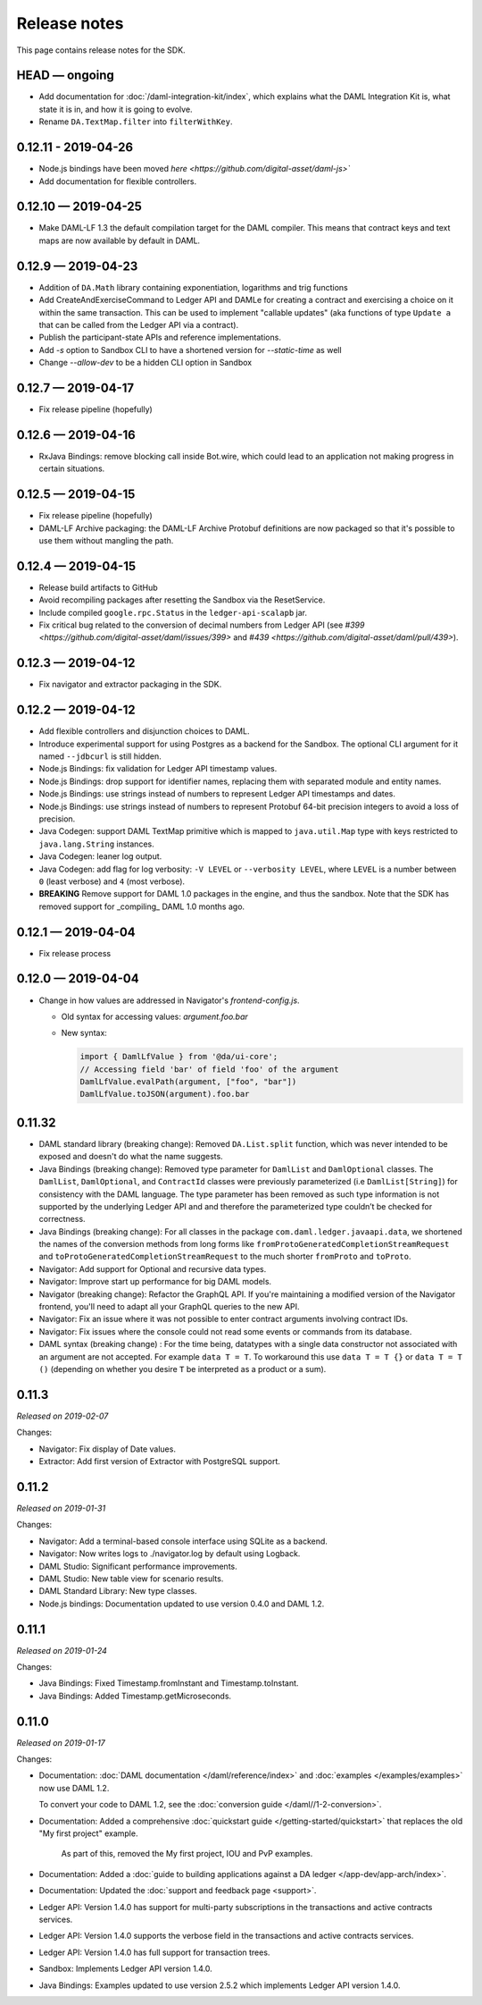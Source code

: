 .. Copyright (c) 2019 Digital Asset (Switzerland) GmbH and/or its affiliates. All rights reserved.
.. SPDX-License-Identifier: Apache-2.0

Release notes
#############

This page contains release notes for the SDK.

HEAD — ongoing
--------------

- Add documentation for :doc:`/daml-integration-kit/index`, which explains
  what the DAML Integration Kit is, what state it is in, and how it is going
  to evolve.
- Rename ``DA.TextMap.filter`` into ``filterWithKey``.

0.12.11 - 2019-04-26
--------------------

- Node.js bindings have been moved `here <https://github.com/digital-asset/daml-js>``
- Add documentation for flexible controllers.

0.12.10 — 2019-04-25
--------------------

- Make DAML-LF 1.3 the default compilation target for the DAML compiler. This means that
  contract keys and text maps are now available by default in DAML.

0.12.9 — 2019-04-23
-------------------

- Addition of ``DA.Math`` library containing exponentiation, logarithms and trig functions
- Add CreateAndExerciseCommand to Ledger API and DAMLe for creating a contract
  and exercising a choice on it within the same transaction. This can be used to
  implement "callable updates" (aka functions of type ``Update a`` that can be
  called from the Ledger API via a contract).
- Publish the participant-state APIs and reference implementations.
- Add `-s` option to Sandbox CLI to have a shortened version for `--static-time` as well
- Change `--allow-dev` to be a hidden CLI option in Sandbox

0.12.7 — 2019-04-17
-------------------

- Fix release pipeline (hopefully)

0.12.6 — 2019-04-16
-------------------

- RxJava Bindings: remove blocking call inside Bot.wire, which could lead to an
  application not making progress in certain situations.

0.12.5 — 2019-04-15
-------------------

- Fix release pipeline (hopefully)
- DAML-LF Archive packaging: the DAML-LF Archive Protobuf definitions are now
  packaged so that it's possible to use them without mangling the path.

0.12.4 — 2019-04-15
-------------------

- Release build artifacts to GitHub
- Avoid recompiling packages after resetting the Sandbox via the ResetService.
- Include compiled ``google.rpc.Status`` in the ``ledger-api-scalapb`` jar.
- Fix critical bug related to the conversion of decimal numbers from Ledger API
  (see `#399 <https://github.com/digital-asset/daml/issues/399>` and
  `#439 <https://github.com/digital-asset/daml/pull/439>`).

0.12.3 — 2019-04-12
-------------------

- Fix navigator and extractor packaging in the SDK.

0.12.2 — 2019-04-12
-------------------

- Add flexible controllers and disjunction choices to DAML.
- Introduce experimental support for using Postgres as a backend for the
  Sandbox. The optional CLI argument for it named ``--jdbcurl`` is still
  hidden.
- Node.js Bindings: fix validation for Ledger API timestamp values.
- Node.js Bindings: drop support for identifier names, replacing them with
  separated module and entity names.
- Node.js Bindings: use strings instead of numbers to represent Ledger API
  timestamps and dates.
- Node.js Bindings: use strings instead of numbers to represent Protobuf 64-bit
  precision integers to avoid a loss of precision.
- Java Codegen: support DAML TextMap primitive which is mapped to
  ``java.util.Map`` type with keys restricted to ``java.lang.String``
  instances.
- Java Codegen: leaner log output.
- Java Codegen: add flag for log verbosity: ``-V LEVEL`` or ``--verbosity
  LEVEL``, where ``LEVEL`` is a number between ``0`` (least verbose) and ``4``
  (most verbose).
- **BREAKING** Remove support for DAML 1.0 packages in the engine, and thus the
  sandbox. Note that the SDK has removed support for _compiling_ DAML 1.0
  months ago.

0.12.1 — 2019-04-04
-------------------

- Fix release process

0.12.0 — 2019-04-04
-------------------

- Change in how values are addressed in Navigator's `frontend-config.js`.

  - Old syntax for accessing values: `argument.foo.bar`
  - New syntax:

    .. code-block:: javascript

       import { DamlLfValue } from '@da/ui-core';
       // Accessing field 'bar' of field 'foo' of the argument
       DamlLfValue.evalPath(argument, ["foo", "bar"])
       DamlLfValue.toJSON(argument).foo.bar


0.11.32
-------

- DAML standard library (breaking change): Removed ``DA.List.split`` function, which was never intended to be
  exposed and doesn't do what the name suggests.
- Java Bindings (breaking change): Removed type parameter for ``DamlList`` and ``DamlOptional`` classes.
  The ``DamlList``, ``DamlOptional``, and ``ContractId`` classes were previously parameterized (i.e ``DamlList[String]``)
  for consistency with the DAML language. The type parameter has been removed as such type information
  is not supported by the underlying Ledger API and and therefore the parameterized type couldn’t be
  checked for correctness.
- Java Bindings (breaking change): For all classes in the package ``com.daml.ledger.javaapi.data``, we shortened
  the names of the conversion methods from long forms like ``fromProtoGeneratedCompletionStreamRequest`` and
  ``toProtoGeneratedCompletionStreamRequest`` to the much shorter ``fromProto`` and ``toProto``.
- Navigator: Add support for Optional and recursive data types.
- Navigator: Improve start up performance for big DAML models.
- Navigator (breaking change): Refactor the GraphQL API. If you're maintaining a modified version of
  the Navigator frontend, you'll need to adapt all your GraphQL queries to the new API.
- Navigator: Fix an issue where it was not possible to enter contract arguments involving contract IDs.
- Navigator: Fix issues where the console could not read some events or commands from its database.
- DAML syntax (breaking change) : For the time being, datatypes with a single data constructor not associated with an argument are not accepted. For example ``data T = T``. To workaround this use ``data T = T {}`` or ``data T = T ()`` (depending on whether you desire ``T`` be interpreted as a product or a sum).

0.11.3
------

*Released on 2019-02-07*

Changes:

- Navigator: Fix display of Date values.
- Extractor: Add first version of Extractor with PostgreSQL support.

0.11.2
------

*Released on 2019-01-31*

Changes:

- Navigator: Add a terminal-based console interface using SQLite as a backend.
- Navigator: Now writes logs to ./navigator.log by default using Logback.
- DAML Studio: Significant performance improvements.
- DAML Studio: New table view for scenario results.
- DAML Standard Library: New type classes.
- Node.js bindings: Documentation updated to use version 0.4.0 and DAML 1.2.

0.11.1
------

*Released on 2019-01-24*

Changes:

- Java Bindings: Fixed Timestamp.fromInstant and Timestamp.toInstant.
- Java Bindings: Added Timestamp.getMicroseconds.

0.11.0
------

*Released on 2019-01-17*

Changes:

- Documentation: :doc:`DAML documentation </daml/reference/index>` and :doc:`examples </examples/examples>` now use DAML 1.2.

  To convert your code to DAML 1.2, see the :doc:`conversion guide </daml//1-2-conversion>`.
- Documentation: Added a comprehensive :doc:`quickstart guide </getting-started/quickstart>` that replaces the old "My first project" example.

	As part of this, removed the My first project, IOU and PvP examples.
- Documentation: Added a :doc:`guide to building applications against a DA ledger </app-dev/app-arch/index>`.
- Documentation: Updated the :doc:`support and feedback page <support>`.

- Ledger API: Version 1.4.0 has support for multi-party subscriptions in the transactions and active contracts services.
- Ledger API: Version 1.4.0 supports the verbose field in the transactions and active contracts services.
- Ledger API: Version 1.4.0 has full support for transaction trees.
- Sandbox: Implements Ledger API version 1.4.0.
- Java Bindings: Examples updated to use version 2.5.2 which implements Ledger API version 1.4.0.

.. - TODO: add changes here
